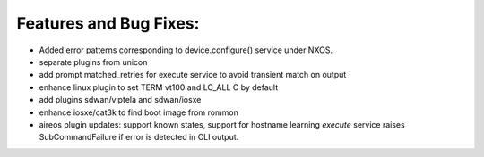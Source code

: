 Features and Bug Fixes:
^^^^^^^^^^^^^^^^^^^^^^^
- Added error patterns corresponding to device.configure() service under NXOS.

- separate plugins from unicon

- add prompt matched_retries for execute service to avoid transient match on output

- enhance linux plugin to set TERM vt100 and LC_ALL C by default

- add plugins sdwan/viptela and sdwan/iosxe

- enhance iosxe/cat3k to find boot image from rommon

- aireos plugin updates: support known states, support for hostname learning
  `execute` service raises SubCommandFailure if error is detected in CLI output.
 